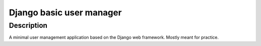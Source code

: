 ########################################
Django basic user manager
########################################

Description
========================================

A minimal user management application based on the Django web framework.
Mostly meant for practice.

